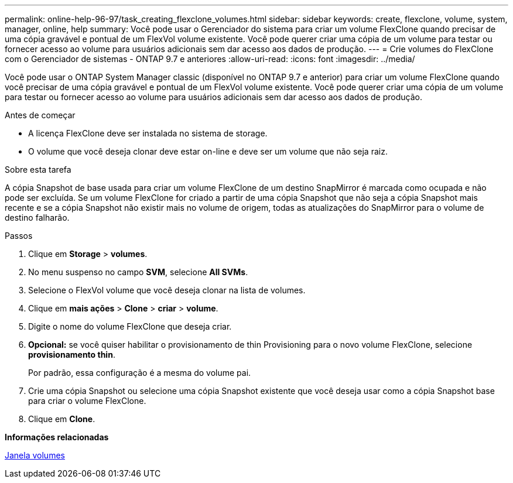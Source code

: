 ---
permalink: online-help-96-97/task_creating_flexclone_volumes.html 
sidebar: sidebar 
keywords: create, flexclone, volume, system, manager, online, help 
summary: Você pode usar o Gerenciador do sistema para criar um volume FlexClone quando precisar de uma cópia gravável e pontual de um FlexVol volume existente. Você pode querer criar uma cópia de um volume para testar ou fornecer acesso ao volume para usuários adicionais sem dar acesso aos dados de produção. 
---
= Crie volumes do FlexClone com o Gerenciador de sistemas - ONTAP 9.7 e anteriores
:allow-uri-read: 
:icons: font
:imagesdir: ../media/


[role="lead"]
Você pode usar o ONTAP System Manager classic (disponível no ONTAP 9.7 e anterior) para criar um volume FlexClone quando você precisar de uma cópia gravável e pontual de um FlexVol volume existente. Você pode querer criar uma cópia de um volume para testar ou fornecer acesso ao volume para usuários adicionais sem dar acesso aos dados de produção.

.Antes de começar
* A licença FlexClone deve ser instalada no sistema de storage.
* O volume que você deseja clonar deve estar on-line e deve ser um volume que não seja raiz.


.Sobre esta tarefa
A cópia Snapshot de base usada para criar um volume FlexClone de um destino SnapMirror é marcada como ocupada e não pode ser excluída. Se um volume FlexClone for criado a partir de uma cópia Snapshot que não seja a cópia Snapshot mais recente e se a cópia Snapshot não existir mais no volume de origem, todas as atualizações do SnapMirror para o volume de destino falharão.

.Passos
. Clique em *Storage* > *volumes*.
. No menu suspenso no campo *SVM*, selecione *All SVMs*.
. Selecione o FlexVol volume que você deseja clonar na lista de volumes.
. Clique em *mais ações* > *Clone* > *criar* > *volume*.
. Digite o nome do volume FlexClone que deseja criar.
. *Opcional:* se você quiser habilitar o provisionamento de thin Provisioning para o novo volume FlexClone, selecione *provisionamento thin*.
+
Por padrão, essa configuração é a mesma do volume pai.

. Crie uma cópia Snapshot ou selecione uma cópia Snapshot existente que você deseja usar como a cópia Snapshot base para criar o volume FlexClone.
. Clique em *Clone*.


*Informações relacionadas*

xref:reference_volumes_window.adoc[Janela volumes]
